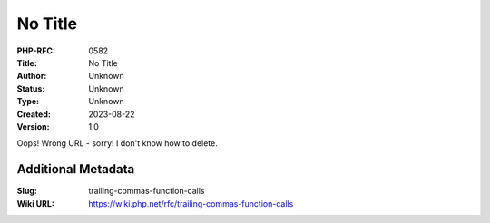 No Title
========

:PHP-RFC: 0582
:Title: No Title
:Author: Unknown
:Status: Unknown
:Type: Unknown
:Created: 2023-08-22
:Version: 1.0

Oops! Wrong URL - sorry! I don't know how to delete.

Additional Metadata
-------------------

:Slug: trailing-commas-function-calls
:Wiki URL: https://wiki.php.net/rfc/trailing-commas-function-calls
